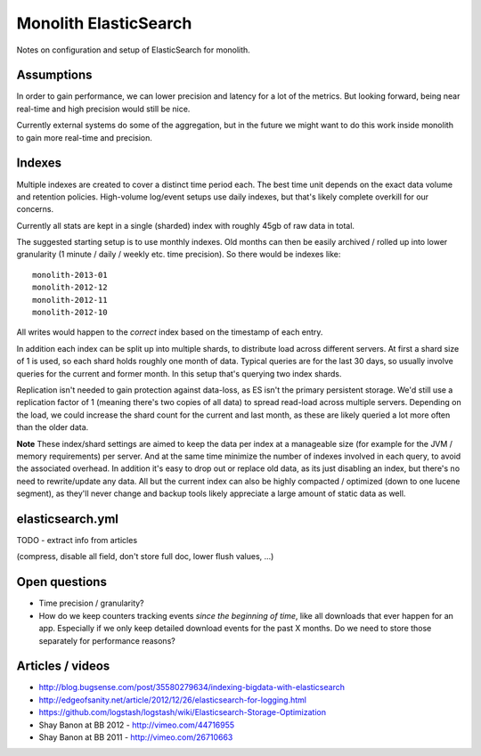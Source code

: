 Monolith ElasticSearch
======================

Notes on configuration and setup of ElasticSearch for monolith.

Assumptions
:::::::::::

In order to gain performance, we can lower precision and latency for a lot
of the metrics. But looking forward, being near real-time and high precision
would still be nice.

Currently external systems do some of the aggregation, but in the future we
might want to do this work inside monolith to gain more real-time and
precision.

Indexes
:::::::

Multiple indexes are created to cover a distinct time period each. The
best time unit depends on the exact data volume and retention policies.
High-volume log/event setups use daily indexes, but that's likely complete
overkill for our concerns.

Currently all stats are kept in a single (sharded) index with roughly 45gb
of raw data in total.

The suggested starting setup is to use monthly indexes. Old months can
then be easily archived / rolled up into lower granularity (1 minute / daily /
weekly etc. time precision). So there would be indexes like::

    monolith-2013-01
    monolith-2012-12
    monolith-2012-11
    monolith-2012-10

All writes would happen to the *correct* index based on the timestamp of each
entry.

In addition each index can be split up into multiple shards, to distribute load
across different servers. At first a shard size of 1 is used, so each shard
holds roughly one month of data. Typical queries are for the last 30 days, so
usually involve queries for the current and former month. In this setup that's
querying two index shards.

Replication isn't needed to gain protection against data-loss, as ES isn't the
primary persistent storage. We'd still use a replication factor of 1 (meaning
there's two copies of all data) to spread read-load across multiple servers.
Depending on the load, we could increase the shard count for the current and
last month, as these are likely queried a lot more often than the older data.

**Note** These index/shard settings are aimed to keep the data per index at a
manageable size (for example for the JVM / memory requirements) per server. And
at the same time minimize the number of indexes involved in each query, to
avoid the associated overhead. In addition it's easy to drop out or replace old
data, as its just disabling an index, but there's no need to rewrite/update any
data. All but the current index can also be highly compacted / optimized
(down to one lucene segment), as they'll never change and backup tools likely
appreciate a large amount of static data as well.

elasticsearch.yml
:::::::::::::::::

TODO - extract info from articles

(compress, disable all field, don't store full doc, lower flush values, ...)

Open questions
::::::::::::::

- Time precision / granularity?
- How do we keep counters tracking events `since the beginning of time`, like
  all downloads that ever happen for an app. Especially if we only keep
  detailed download events for the past X months. Do we need to store those
  separately for performance reasons?

Articles / videos
:::::::::::::::::

* http://blog.bugsense.com/post/35580279634/indexing-bigdata-with-elasticsearch
* http://edgeofsanity.net/article/2012/12/26/elasticsearch-for-logging.html
* https://github.com/logstash/logstash/wiki/Elasticsearch-Storage-Optimization
* Shay Banon at BB 2012 - http://vimeo.com/44716955
* Shay Banon at BB 2011 - http://vimeo.com/26710663
